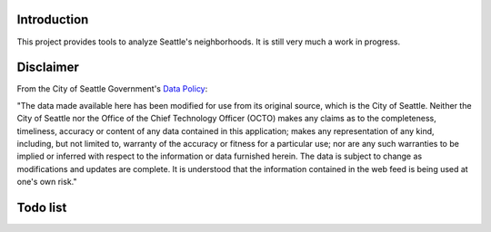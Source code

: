 Introduction
============

This project provides tools to analyze Seattle's neighborhoods. It is still very much a work in progress.

Disclaimer
==========

From the City of Seattle Government's `Data Policy`_:

"The data made available here has been modified for use from its original source, which is the City of Seattle. Neither the City of Seattle nor the Office of the Chief Technology Officer (OCTO) makes any claims as to the completeness, timeliness, accuracy or content of any data contained in this application; makes any representation of any kind, including, but not limited to, warranty of the accuracy or fitness for a particular use; nor are any such warranties to be implied or inferred with respect to the information or data furnished herein. The data is subject to change as modifications and updates are complete. It is understood that the information contained in the web feed is being used at one's own risk."

.. _`Data Policy`: https://data.seattle.gov/data-policy

Todo list
=========

.. todolist::


